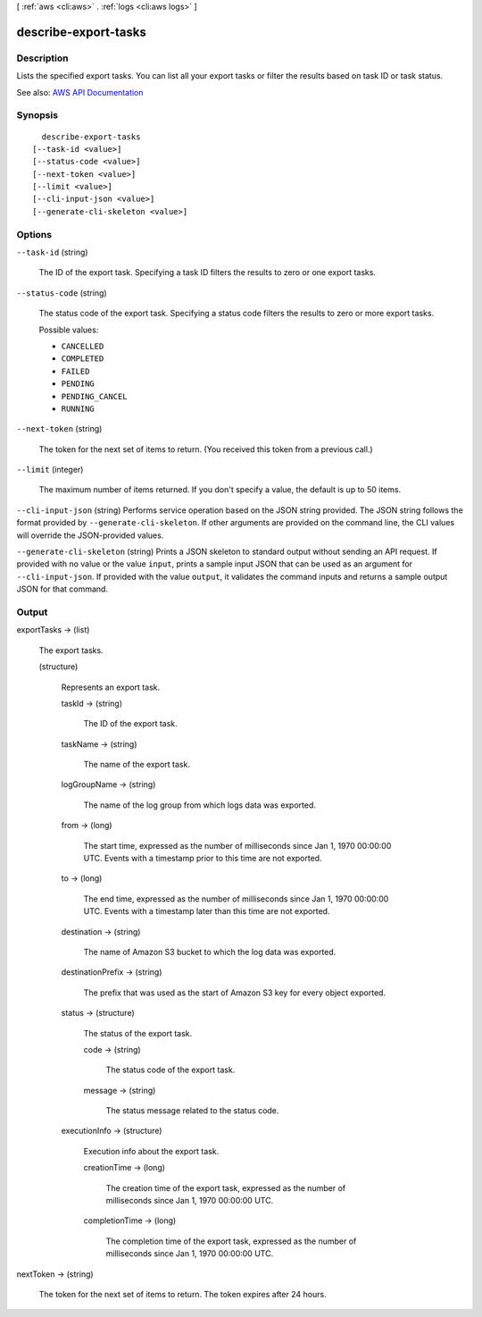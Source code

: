 [ :ref:`aws <cli:aws>` . :ref:`logs <cli:aws logs>` ]

.. _cli:aws logs describe-export-tasks:


*********************
describe-export-tasks
*********************



===========
Description
===========



Lists the specified export tasks. You can list all your export tasks or filter the results based on task ID or task status.



See also: `AWS API Documentation <https://docs.aws.amazon.com/goto/WebAPI/logs-2014-03-28/DescribeExportTasks>`_


========
Synopsis
========

::

    describe-export-tasks
  [--task-id <value>]
  [--status-code <value>]
  [--next-token <value>]
  [--limit <value>]
  [--cli-input-json <value>]
  [--generate-cli-skeleton <value>]




=======
Options
=======

``--task-id`` (string)


  The ID of the export task. Specifying a task ID filters the results to zero or one export tasks.

  

``--status-code`` (string)


  The status code of the export task. Specifying a status code filters the results to zero or more export tasks.

  

  Possible values:

  
  *   ``CANCELLED``

  
  *   ``COMPLETED``

  
  *   ``FAILED``

  
  *   ``PENDING``

  
  *   ``PENDING_CANCEL``

  
  *   ``RUNNING``

  

  

``--next-token`` (string)


  The token for the next set of items to return. (You received this token from a previous call.)

  

``--limit`` (integer)


  The maximum number of items returned. If you don't specify a value, the default is up to 50 items.

  

``--cli-input-json`` (string)
Performs service operation based on the JSON string provided. The JSON string follows the format provided by ``--generate-cli-skeleton``. If other arguments are provided on the command line, the CLI values will override the JSON-provided values.

``--generate-cli-skeleton`` (string)
Prints a JSON skeleton to standard output without sending an API request. If provided with no value or the value ``input``, prints a sample input JSON that can be used as an argument for ``--cli-input-json``. If provided with the value ``output``, it validates the command inputs and returns a sample output JSON for that command.



======
Output
======

exportTasks -> (list)

  

  The export tasks.

  

  (structure)

    

    Represents an export task.

    

    taskId -> (string)

      

      The ID of the export task.

      

      

    taskName -> (string)

      

      The name of the export task.

      

      

    logGroupName -> (string)

      

      The name of the log group from which logs data was exported.

      

      

    from -> (long)

      

      The start time, expressed as the number of milliseconds since Jan 1, 1970 00:00:00 UTC. Events with a timestamp prior to this time are not exported.

      

      

    to -> (long)

      

      The end time, expressed as the number of milliseconds since Jan 1, 1970 00:00:00 UTC. Events with a timestamp later than this time are not exported.

      

      

    destination -> (string)

      

      The name of Amazon S3 bucket to which the log data was exported.

      

      

    destinationPrefix -> (string)

      

      The prefix that was used as the start of Amazon S3 key for every object exported.

      

      

    status -> (structure)

      

      The status of the export task.

      

      code -> (string)

        

        The status code of the export task.

        

        

      message -> (string)

        

        The status message related to the status code.

        

        

      

    executionInfo -> (structure)

      

      Execution info about the export task.

      

      creationTime -> (long)

        

        The creation time of the export task, expressed as the number of milliseconds since Jan 1, 1970 00:00:00 UTC.

        

        

      completionTime -> (long)

        

        The completion time of the export task, expressed as the number of milliseconds since Jan 1, 1970 00:00:00 UTC.

        

        

      

    

  

nextToken -> (string)

  

  The token for the next set of items to return. The token expires after 24 hours.

  

  

